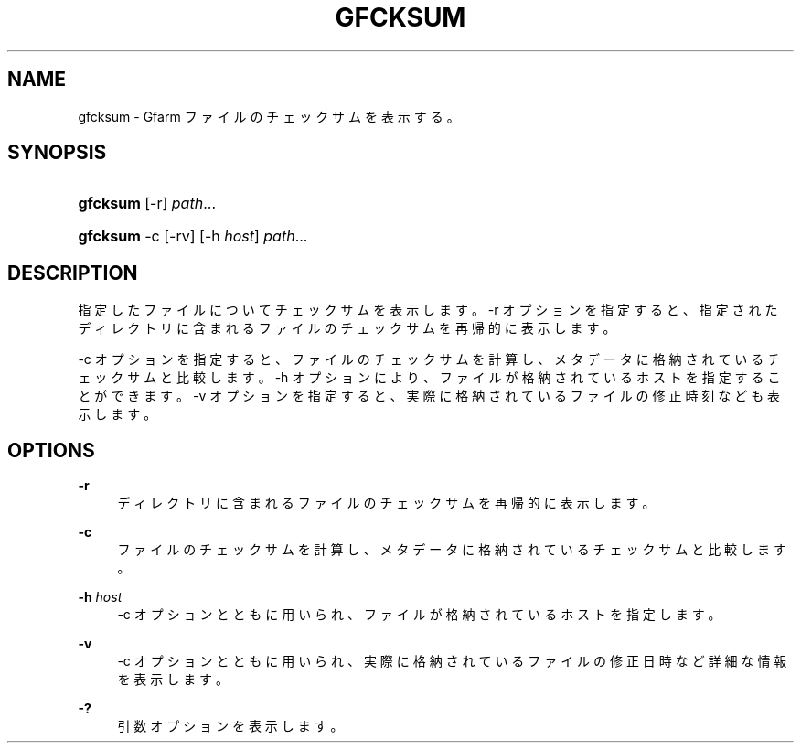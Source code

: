 '\" t
.\"     Title: gfcksum
.\"    Author: [FIXME: author] [see http://docbook.sf.net/el/author]
.\" Generator: DocBook XSL Stylesheets v1.76.1 <http://docbook.sf.net/>
.\"      Date: 3 Mar 2014
.\"    Manual: Gfarm
.\"    Source: Gfarm
.\"  Language: English
.\"
.TH "GFCKSUM" "1" "3 Mar 2014" "Gfarm" "Gfarm"
.\" -----------------------------------------------------------------
.\" * Define some portability stuff
.\" -----------------------------------------------------------------
.\" ~~~~~~~~~~~~~~~~~~~~~~~~~~~~~~~~~~~~~~~~~~~~~~~~~~~~~~~~~~~~~~~~~
.\" http://bugs.debian.org/507673
.\" http://lists.gnu.org/archive/html/groff/2009-02/msg00013.html
.\" ~~~~~~~~~~~~~~~~~~~~~~~~~~~~~~~~~~~~~~~~~~~~~~~~~~~~~~~~~~~~~~~~~
.ie \n(.g .ds Aq \(aq
.el       .ds Aq '
.\" -----------------------------------------------------------------
.\" * set default formatting
.\" -----------------------------------------------------------------
.\" disable hyphenation
.nh
.\" disable justification (adjust text to left margin only)
.ad l
.\" -----------------------------------------------------------------
.\" * MAIN CONTENT STARTS HERE *
.\" -----------------------------------------------------------------
.SH "NAME"
gfcksum \- Gfarm ファイルのチェックサムを表示する。
.SH "SYNOPSIS"
.HP \w'\fBgfcksum\fR\ 'u
\fBgfcksum\fR [\-r] \fIpath\fR...
.HP \w'\fBgfcksum\fR\ 'u
\fBgfcksum\fR \-c [\-rv] [\-h\ \fIhost\fR] \fIpath\fR...
.SH "DESCRIPTION"
.PP
指定したファイルについてチェックサムを表示します。 \-r オプションを指定すると、指定されたディレクトリに含まれるファイルのチェックサムを再帰的に表示します。
.PP
\-c オプションを指定すると、ファイルのチェックサムを計算し、 メタデータに格納されているチェックサムと比較します。 \-h オプションにより、ファイルが格納されているホストを指定することができます。 \-v オプションを指定すると、実際に格納されているファイルの修正時刻なども表示します。
.SH "OPTIONS"
.PP
\fB\-r\fR
.RS 4
ディレクトリに含まれるファイルのチェックサムを再帰的に表示します。
.RE
.PP
\fB\-c\fR
.RS 4
ファイルのチェックサムを計算し、メタデータに格納されているチェックサムと比較します。
.RE
.PP
\fB\-h\fR \fIhost\fR
.RS 4
\-c オプションとともに用いられ、ファイルが格納されているホストを指定します。
.RE
.PP
\fB\-v\fR
.RS 4
\-c オプションとともに用いられ、実際に格納されているファイルの修正日時など詳細な情報を表示します。
.RE
.PP
\fB\-?\fR
.RS 4
引数オプションを表示します。
.RE
